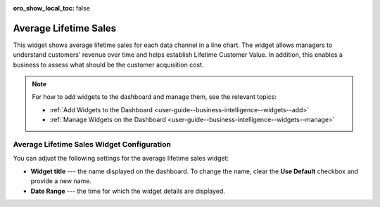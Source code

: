 .. _user-guide--business-intelligence--widgets--average-lifetime-sales:

:oro_show_local_toc: false

Average Lifetime Sales
----------------------

This widget shows average lifetime sales for each data channel in a line chart. The widget allows managers to understand customers' revenue over time and helps establish Lifetime Customer Value. In addition, this enables a business to assess what should be the customer acquisition cost.

.. note:: For how to add widgets to the dashboard and manage them, see the relevant topics:

      * :ref:`Add Widgets to the Dashboard <user-guide--business-intelligence--widgets--add>`
      * :ref:`Manage Widgets on the Dashboard <user-guide--business-intelligence--widgets--manage>`

Average Lifetime Sales Widget Configuration
^^^^^^^^^^^^^^^^^^^^^^^^^^^^^^^^^^^^^^^^^^^

You can adjust the following settings for the average lifetime sales widget:

* **Widget title** --- the name displayed on the dashboard. To change the name, clear the **Use Default** checkbox and provide a new name.
* **Date Range** --- the time for which the widget details are displayed.

.. image:: /user/img/dashboards/average_lifetime_sales_config.png
   :alt: Configuring the average lifetime sales widget

